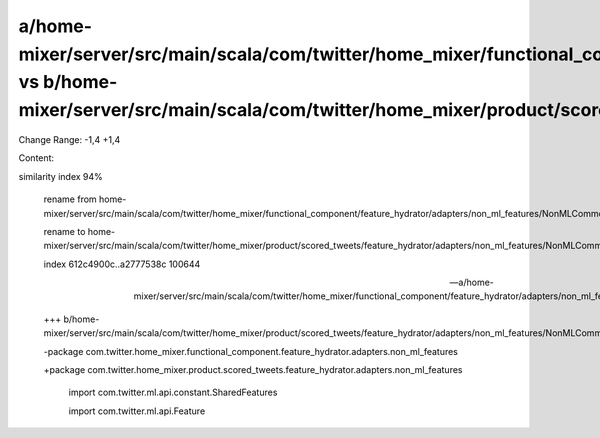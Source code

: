 a/home-mixer/server/src/main/scala/com/twitter/home_mixer/functional_component/feature_hydrator/adapters/non_ml_features/NonMLCommonFeaturesAdapter.scala vs b/home-mixer/server/src/main/scala/com/twitter/home_mixer/product/scored_tweets/feature_hydrator/adapters/non_ml_features/NonMLCommonFeaturesAdapter.scala
==================================================

Change Range: -1,4 +1,4

Content:

::

similarity index 94%
  
  rename from home-mixer/server/src/main/scala/com/twitter/home_mixer/functional_component/feature_hydrator/adapters/non_ml_features/NonMLCommonFeaturesAdapter.scala
  
  rename to home-mixer/server/src/main/scala/com/twitter/home_mixer/product/scored_tweets/feature_hydrator/adapters/non_ml_features/NonMLCommonFeaturesAdapter.scala
  
  index 612c4900c..a2777538c 100644
  
  --- a/home-mixer/server/src/main/scala/com/twitter/home_mixer/functional_component/feature_hydrator/adapters/non_ml_features/NonMLCommonFeaturesAdapter.scala
  
  +++ b/home-mixer/server/src/main/scala/com/twitter/home_mixer/product/scored_tweets/feature_hydrator/adapters/non_ml_features/NonMLCommonFeaturesAdapter.scala
  
  -package com.twitter.home_mixer.functional_component.feature_hydrator.adapters.non_ml_features
  
  +package com.twitter.home_mixer.product.scored_tweets.feature_hydrator.adapters.non_ml_features
  
   
  
   import com.twitter.ml.api.constant.SharedFeatures
  
   import com.twitter.ml.api.Feature
  
